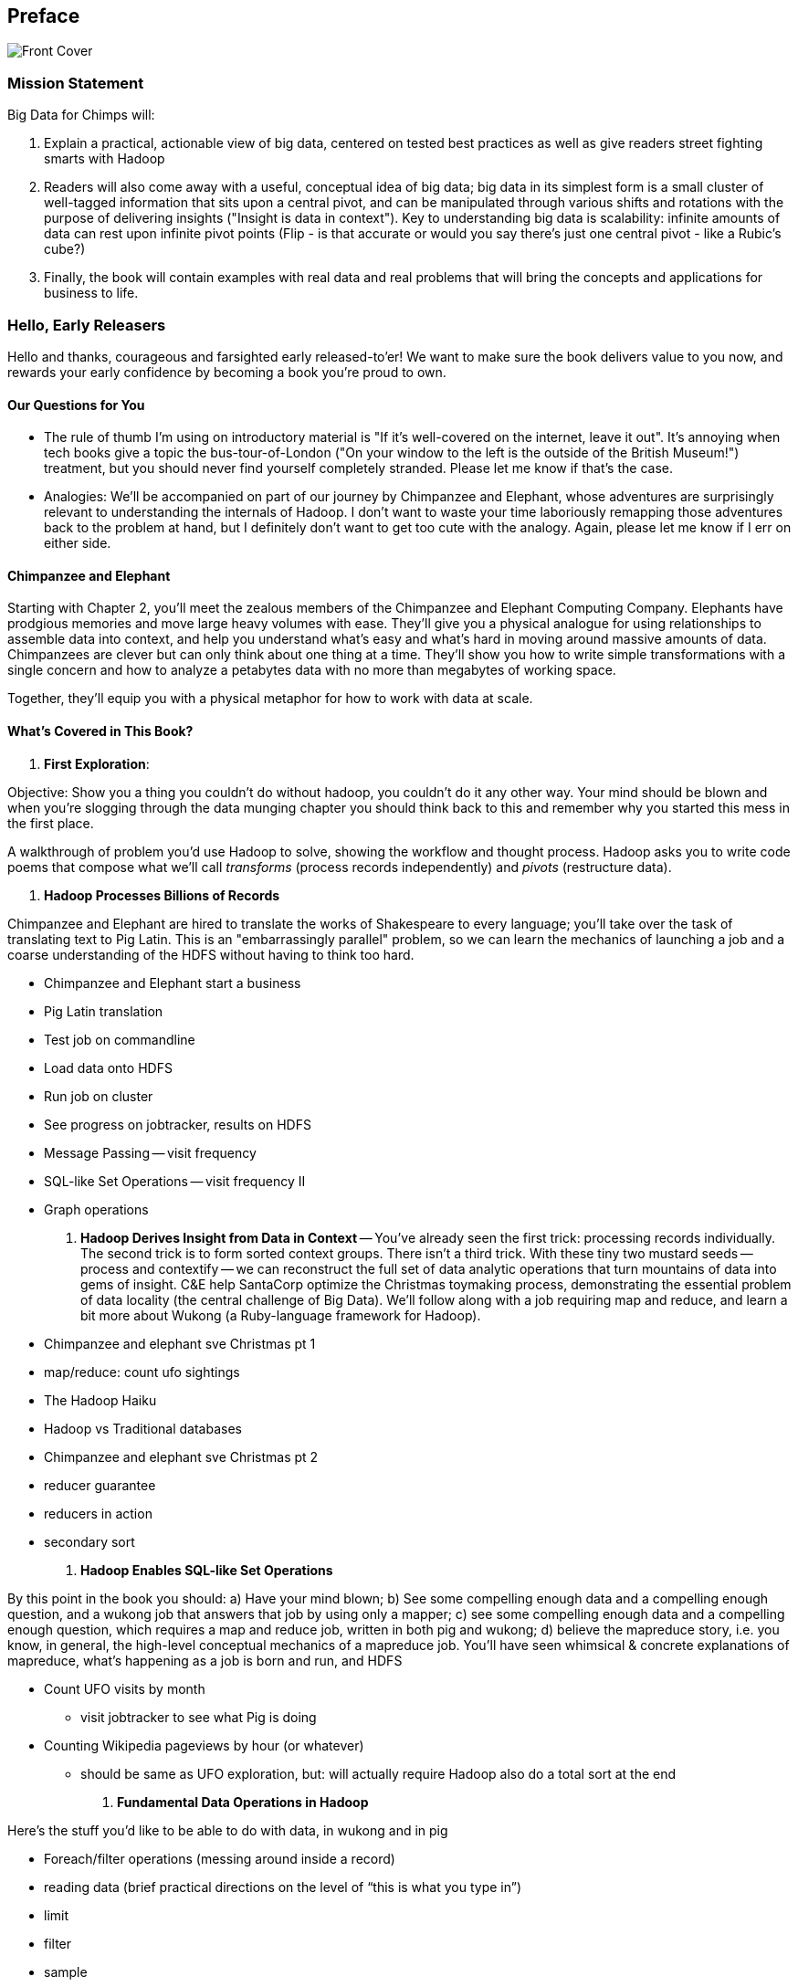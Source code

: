 // :author:        Philip (flip) Kromer
// :doctype: 	book
// :toc:
// :icons:
// :lang: 		en
// :encoding: 	utf-8

[[preface]]
== Preface


image::images/front_cover.jpg[Front Cover]

=== Mission Statement ===

Big Data for Chimps will:

1.  Explain a practical, actionable view of big data, centered on tested best practices as well as give readers street fighting smarts with Hadoop
2.  Readers will also come away with a useful, conceptual idea of big data;  big data in its simplest form is a small cluster of well-tagged information that sits upon a central pivot, and can be manipulated through various shifts and rotations with the purpose of delivering insights ("Insight is data in context").  Key to understanding big data is scalability:  infinite amounts of data can rest upon infinite pivot points (Flip - is that accurate or would you say there's just one central pivot - like a Rubic's cube?)
3.  Finally, the book will contain examples with real data and real problems that will bring the concepts and applications for business to life.

=== Hello, Early Releasers ===

Hello and thanks, courageous and farsighted early released-to'er! We want to make sure the book delivers value to you now, and rewards your early confidence by becoming a book you're proud to own.

==== Our Questions for You ====

* The rule of thumb I'm using on introductory material is "If it's well-covered on the internet, leave it out". It's annoying when tech books give a topic the bus-tour-of-London ("On your window to the left is the outside of the British Museum!") treatment, but you should never find yourself completely stranded. Please let me know if that's the case.
* Analogies: We'll be accompanied on part of our journey by Chimpanzee and Elephant, whose adventures are surprisingly relevant to understanding the internals of Hadoop. I don't want to waste your time laboriously remapping those adventures back to the problem at hand, but I definitely don't want to get too cute with the analogy. Again, please let me know if I err on either side.

==== Chimpanzee and Elephant

Starting with Chapter 2, you'll meet the zealous members of the Chimpanzee and Elephant Computing Company. Elephants have prodgious memories and move large heavy volumes with ease. They'll give you a physical analogue for using relationships to assemble data into context, and help you understand what's easy and what's hard in moving around massive amounts of data. Chimpanzees are clever but can only think about one thing at a time. They'll show you how to write simple transformations with a single concern and how to analyze a petabytes data with no more than megabytes of working space.

Together, they'll equip you with a physical metaphor for how to work with data at scale.


==== What's Covered in This Book? ====


1. *First Exploration*:

Objective: Show you a thing you couldn’t do without hadoop, you couldn’t do it any other way. Your mind should be blown and when you’re slogging through the data munging chapter you should think back to this and remember why you started this mess in the first place.

A walkthrough of problem you'd use Hadoop to solve, showing the workflow and thought process. Hadoop asks you to write code poems that compose what we'll call _transforms_ (process records independently) and _pivots_ (restructure data).

2. *Hadoop Processes Billions of Records*

Chimpanzee and Elephant are hired to translate the works of Shakespeare to every language; you'll take over the task of translating text to Pig Latin. This is an "embarrassingly parallel" problem, so we can learn the mechanics of launching a job and a coarse understanding of the HDFS without having to think too hard.

* Chimpanzee and Elephant start a business
* Pig Latin translation
* Test job on commandline
* Load data onto HDFS
* Run job on cluster
* See progress on jobtracker, results on HDFS
* Message Passing -- visit frequency
* SQL-like Set Operations -- visit frequency II
* Graph operations
  
3. *Hadoop Derives Insight from Data in Context* -- You've already seen the first trick: processing records individually. The second trick is to form sorted context groups. There isn't a third trick. With these tiny two mustard seeds -- process and contextify -- we can reconstruct the full set of data analytic operations that turn mountains of data into gems of insight. C&E help SantaCorp optimize the Christmas toymaking process, demonstrating the essential problem of data locality (the central challenge of Big Data). We'll follow along with a job requiring map and reduce, and learn a bit more about Wukong (a Ruby-language framework for Hadoop).

* Chimpanzee and elephant sve Christmas pt 1
* map/reduce: count ufo sightings
* The Hadoop Haiku
* Hadoop vs Traditional databases
* Chimpanzee and elephant sve Christmas pt 2
* reducer guarantee
* reducers in action
* secondary sort

4. *Hadoop Enables SQL-like Set Operations*

By this point in the book  you should: a) Have your mind blown; b) See some compelling enough data and a compelling enough question, and a wukong job that answers that job by using only a mapper; c) see some compelling enough data and a compelling enough question, which requires a map and reduce job, written in both pig and wukong; d) believe the mapreduce story, i.e. you know, in general, the high-level conceptual mechanics of a mapreduce job. You'll have seen whimsical & concrete explanations of mapreduce,  what’s happening as a job is born and run, and HDFS

* Count UFO visits by month
  - visit jobtracker to see what Pig is doing
* Counting Wikipedia pageviews by hour (or whatever)
  - should be same as UFO exploration, but: will actually require Hadoop also do a total sort at the end

4. *Fundamental Data Operations in Hadoop*

Here’s the stuff you’d like to be able to do with data, in wukong and in pig

* Foreach/filter operations (messing around inside a record)
* reading data (brief practical directions on the level of “this is what you type in”)
* limit
* filter
* sample
* using a hash digest function to take a signature
* top k and reservoir sampling
* refer to subuniverse which is probably elsewhere
* group
* join
* ??cogroup?? (does this go with group? Does it go anywhere?)
* sort, etc.. : cross cube
* total sort
* partitioner
* basic UDFs
* ?using ruby or python within a pig dataflow?

5. *Analytic Patterns*

Connect the structural operations you've seen pig do with what is happeining underneath, and flesh out your understanding of them.

6. *The Hadoop Toolset and Other Practical Matters*

* toolset overview
* It’s a necessarily polyglot sport
* Pig is a language that excels at describing
* we think you are doing it wrong if you are not using :
* a declarative orchestration language, a high-level scripting language for the dirty stuff (e.g. parsing, contacting external apis, etc..)
*  udfs (without saying udfs) are for accessing a java-native library, e.g. geospacial libraries, when you really care about performance, to gift pig with a new ability, custom loaders, etc…
* there are a lot of tools, they all have merits: Hive, Pig, Cascading, Scalding, Wukong, MrJob, R, Julia (with your eyes open), Crunch. There aren’t others that we would recommend for production use, although we see enough momentum from impala and spark that you can adopt them with confidence that they will mature.
* launching and debugging jobs
* overview of Wukong
* overview of Pig

7. *Filesystem Mojo and `cat` herding*

* dumping, listing, moving and manipulating files on the HDFS and local filesystems
* total sort
* transformations from the commandline (grep, cut, wc, etc)
* pivots from the commandline (head, sort, etc)
* commandline workflow tips
* advanced hadoop filesystem (chmod, setrep, fsck)

* pig schema
* wukong model
* loading TSV
* loading generic JSON
* storing JSON
* loading schematized JSON
* loading parquet or Trevni
* (Reference the section on working with compressed files; call back to the points about splitability and performance/size tradeoffs)
* TSV, JSON, not XML; Protobufs, Thrift, Avro; Trevni, Parquet; Sequence Files; HAR
* compression: gz, bz2, snappy, LZO
* subsetting your data
  
8. *Intro to Storm+Trident*

* Meet Nim Seadragon
* What and Why Storm and Trident
* First Storm Job

9. *Statistics*:

* (this is first deep experience with Storm+Trident)
* Summarizing: Averages, Percentiles, and Normalization
* running / windowed stream summaries
	- make a "SummarizingTap" trident operation that collects {Sum Count Min Max Avg Stddev SomeExampleValuesReservoirSampled} (fill in the details of what exactly this means)
	- also, maybe: Median+Deciles, Histogram
	- understand the flow of data going on in preparing such an aggregate, by either making sure the mechanics of working with Trident don't overwhelm that or by retracing the story of records in an aggregation
		- you need a group operation -> means everything in group goes to exactly one executor, exactly one machine, aggregator hits everything in a group
* combiner-aggregators (in particular), do some aggregation beforehand, and send an intermediate aggregation to the executor that hosts the group operation
	- by default, always use persistent aggregate until we find out why you wouldn’t

	- (BUBBLE) highlight the corresponding map/reduce dataflow and illuminate the connection
* (BUBBLE) Median / calculation of quantiles at large enough scale that doing so is hard
* (in next chapter we can do histogram)
* Use a sketching algorithm to get an approximate but distributed answer to a holistic aggregation problem eg most frequent elements
* Rolling timeseries averages
* Sampling responsibly: it's harder and more important than you think
	- consistent sampling using hashing
	- don’t use an RNG
	- appreciate that external data sources may have changed
	- reservoir sampling
	- connectivity sampling (BUBBLE)
	- subuniverse sampling (LOC?)
* Statistical aggregates and the danger of large numbers
	- numerical stability
	- overflow/underflow
	- working with distributions at scale
		- your intuition is often incomplete
		- with trillions of things, 1 in billion chance things happen thousands of times

* weather temperature histogram in streaming fashion

approximate distinct counts (using HyperLogLog)
approximate percentiles (based on quantile digest)

10. *Time Series and Event Log Processing*:
* Parsing logs and using regular expressions with Hadoop
  - logline model
  - regexp to match lines, highlighting this as a parser pattern
  - reinforce the source blob -> source model -> domain model practice
* Histograms and time series of pageviews using Hadoop
  -
* sessionizing
  - flow chart throughout site?
  - "n-views": pages viewed in sequence
  - ?? Audience metrics:
  - make sure that this serves the later chapter with the live recommender engine (lambda architecture)
* Geolocate visitors based on IP with Hadoop
  - use World Cup data?
  - demonstrate using lookup table,
  - explain it as a range query
  - use a mapper-only (replicated) join -- explain why using that (small with big) but don't explain what it's doing (will be covered later)
* (Ab)Using Hadoop to stress-test your web server

Exercise: what predicts the team a country will root for next? In particular: if say Mexico knocks out Greece, do Greeks root for, or against, Mexico in general?

11. *Geographic Data*:

* Spatial join (find all UFO sightings near Airports) of points with points
  - map points to grid cell in the mapper; truncate at a certain zoom level (explain how to choose zoom level). must send points to reducers for own grid key and also neighbors (9 total squares).
  - Perhaps, be clever about not having to use all 9 quad grid neighbors by partitioning on a grid size more fine-grained than your original one and then use that to send points only the pertinent grid cell reducers
  - Perhaps generate the four points that are x away from you and use their quad cells.
* In the reducer, do point-by-point comparisons
  - *Maybe* a secondary sort???
* Geospacial data model, i.e. the terms and fields that you use in, e.g. GeoJSON
  - We choose X, we want the focus to be on data science not on GIS
  - Still have to explain ‘feature’, ‘region’, ‘latitude’, ‘longitude’, etc…
* Decomposing a map into quad-cell mapping at constant zoom level
  - mapper input: `<name of region, GeoJSON region boundary>`; Goal 1: have a mapping from region -> quad cells it covers; Goal 2: have a mapping from quad key to partial GeoJSON objects on it. mapper output: [thing, quadkey] ; [quadkey, list of region ids, hash of region ids to GeoJSON region boundaries]
* Spatial join of points with regions, e.g. what congressional district are you in?
  - in mapper for points emit truncated quad key, the rest of the quad key, just stream the regions through (with result from prior exploration); a reducer has quadcell, all points that lie within that quadcell, and all regions (truncated) that lie on that quadcell. Do a brute force search for the regions that the points lie on
* Nearness query
  - suppose the set of items you want to find nearness to is not huge; produce the voronoi diagrams
* Decomposing a map into quad-cell mapping at multiple zoom levels;in particular, use voronoi regions to make show multi-scale decomposition
* Re-do spatial join with Voronoi cells in multi-scale fashion (fill in details later)
  - Framing the problem (NYC vs Pacific Ocean)
  - Discuss how, given a global set of features, to decompose into a multi-scale grid representation
  - Other mechanics of working with geo data

12. *Conceptual Model for Data Analysis*

* There's just one framework

13. *Data Munging (Semi-Structured Data)*:

The dirty art of data munging. It's a sad fact, but too often the bulk of time spent on a data exploration is just getting the data ready. We'll show you street-fighting tactics that lessen the time and pain. Along the way, we'll prepare the datasets to be used throughout the book:
  - Wikipedia Articles: Every English-language article (12 million) from Wikipedia.
  - Wikipedia Pageviews: Hour-by-hour counts of pageviews for every Wikipedia article since 2007.
  - US Commercial Airline Flights: every commercial airline flight since 1987
  - Hourly Weather Data: a century of weather reports, with hourly global coverage since the 1950s.
  - "Star Wars Kid" weblogs: large collection of apache webserver logs from a popular internet site (Andy Baio's waxy.org).

* Wiki pageviews - String encoding and other bullshit
* Airport data -Reconciling to *mostly* agreeing datasets
* Something that has errors (SW Kid) - dealing with bad records
* Weather Data - Parsing a flat pack file
  - bear witness, explain that you DID have to temporarily become an ameteur meteorologist, and had to write code to work with that many fields.
  - when your schema is so complicated, it needs to be automated, too.
  - join hell, when your keys change over time
* Data formats
  - airing of grievances on XML
  - airing of grievances on CSV
  - don’t quote, escape
  - the only 3 formats you should use, and when to use them
* Just do a data munging project from beginning to end that wasn’t too horrible
  - Talk about the specific strategies and tactics
  - source blob to source domain object, source domain object to business object. e.g. you want your initial extraction into a model mirrors closely the source domain data format. Mainly because you do not want mix your extraction logic and business logic (extraction logic will pollute business objects code). Also, will end up building the wrong model for the business object, i.e. it will look like the source domain.
* Airport data - chief challenge is reconciling data sets, dealing with conflicting errors

13. *Machine Learning without Grad School*: We'll equip you with a picture of how they work, but won't go into the math of how or why. We will show you how to choose a method, and how to cheat to win. We'll combine the record of every commercial flight since 1987 with the hour-by-hour weather data to predict flight delays using
  
- Naive Bayes
- Logistic Regression
- Random Forest (using Mahout)

14. *Full Application: Regional Flavor*

15. *Hadoop Native Java API*

- don't

19. *Advanced Pig*

- Specialized joins that can dramatically speed up (or make feasible) your data transformations
- why algebraic UDFs are awesome and how to be algebraic
- Custom Loaders
- Performance efficiency and tunables
- using a filter after a cogroup will get pushed up by Pig, sez Jacob


20. *Data Modeling for HBase-style Database*

21. *Hadoop Internals*

  - What happens when a job is launched
  - A shallow dive into the HDFS

=====  HDFS

Lifecycle of a File:

* What happens as the Namenode and Datanode collaborate to create a new file.
* How that file is replicated to acknowledged by other Datanodes.
* What happens when a Datanode goes down or the cluster is rebalanced.
* Briefly, the S3 DFS facade // (TODO: check if HFS?).

===== Hadoop Job Execution

* Lifecycle of a job at the client level including figuring out where all the source data is; figuring out how to split it; sending the code to the JobTracker, then tracking it to completion.
* How the JobTracker and TaskTracker cooperate to run your job, including:  The distinction between Job, Task and Attempt., how each TaskTracker obtains its Attempts, and dispatches progress and metrics back to the JobTracker, how Attempts are scheduled, including what happens when an Attempt fails and speculative execution, ________, Split.
* How TaskTracker child and Datanode cooperate to execute an Attempt, including; what a child process is, making clear the distinction between TaskTracker and child process.
* Briefly, how the Hadoop Streaming child process works.

==== Skeleton: Map-Reduce Internals

* How the mapper and Datanode handle record splitting and how and when the partial records are dispatched.
* The mapper sort buffer and spilling to disk (maybe here or maybe later, the I/O.record.percent).
* Briefly note that data is not sent from mapper-to-reducer using HDFS and so you should pay attention to where you put the Map-Reduce scratch space and how stupid it is about handling an overflow volume.
* Briefly that combiners are a thing.
* Briefly how records are partitioned to reducers and that custom partitioners are a thing.
* How the Reducer accepts and tracks its mapper outputs.
* Details of the merge/sort (shuffle and sort), including the relevant buffers and flush policies and why it can skip the last merge phase.
* (NOTE:  Secondary sort and so forth will have been described earlier.)
* Delivery of output data to the HDFS and commit whether from mapper or reducer.
* Highlight the fragmentation problem with map-only jobs.
* Where memory is used, in particular, mapper-sort buffers, both kinds of reducer-merge buffers, application internal buffers.

18. *Hadoop Tuning*
  - Tuning for the Wise and Lazy
  - Tuning for the Brave and Foolish
  - The USE Method for understanding performance and diagnosing problems

19. *Storm+Trident Internals*

* Understand the lifecycle of a Storm tuple, including spout, tupletree and acking.
* (Optional but not essential) Understand the details of its reliability mechanism and how tuples are acked.
* Understand the lifecycle of partitions within a Trident batch and thus, the context behind partition operations such as Apply or PartitionPersist.
* Understand Trident’s transactional mechanism, in the case of a PartitionPersist.
* Understand how Aggregators, Statemap and the Persistence methods combine to give you _exactly once_  processing with transactional guarantees.  Specifically, what an OpaqueValue record will look like in the database and why.
* Understand how the master batch coordinator and spout coordinator for the Kafka spout in particular work together to uniquely and efficiently process all records in a Kafka topic.
* One specific:  how Kafka partitions relate to Trident partitions.

20. *Storm+Trident Tuning*

23. *Overview of Datasets and Scripts*
 - Datasets
   - Wikipedia (corpus, pagelinks, pageviews, dbpedia, geolocations)
   - Airline Flights
   - UFO Sightings
   - Global Hourly Weather
   - Waxy.org "Star Wars Kid" Weblogs
 - Scripts

24. *Cheatsheets*:
  - Regular Expressions
  - Sizes of the Universe
  - Hadoop Tuning & Configuration Variables


Chopping block

1. Interlude I: *Organizing Data*:
  - How to design your data models
  - How to serialize their contents (orig, scratch, prod)
  - How to organize your scripts and your data

2. *Graph Processing*:
  - Graph Representations
  - Community Extraction: Use the page-to-page links in Wikipedia to identify similar documents
  - Pagerank (centrality): Reconstruct pageview paths from web logs, and use them to identify important pages

3. *Text Processing*: We'll show how to combine powerful existing libraries with hadoop to do effective text handling and Natural Language Processing:
  - Indexing documents
  - Tokenizing documents using Lucene
  - Pointwise Mutual Information
  - K-means Clustering

4. Interlude II: *Best Practices and Pedantic Points of style*
  - Pedantic Points of Style
  - Best Practices
  - How to Think: there are several design patterns for how to pivot your data, like Message Passing (objects send records to meet together); Set Operations (group, distinct, union, etc); Graph Operations (breadth-first search). Taken as a whole, they're equivalent; with some experience under your belt it's worth learning how to fluidly shift among these different models.
  - Why Hadoop
  - robots are cheap, people are important


17. Interlude II: *Best Practices and Pedantic Points of style*
  - Pedantic Points of Style
  - Best Practices
  - How to Think: there are several design patterns for how to pivot your data, like Message Passing (objects send records to meet together); Set Operations (group, distinct, union, etc); Graph Operations (breadth-first search). Taken as a whole, they're equivalent; with some experience under your belt it's worth learning how to fluidly shift among these different models.
  - Why Hadoop
  - robots are cheap, people are important

14. Interlude I: *Organizing Data*:
  - How to design your data models
  - How to serialize their contents (orig, scratch, prod)
  - How to organize your scripts and your data


==== Hadoop ====

In Doug Cutting's words, Hadoop is the "kernel of the big-data operating system". It's the dominant batch-processing solution, has both commercial enterprise support and a huge open source community, runs on every platform and cloud, and there are no signs any of that will change in the near term.

The code in this book will run unmodified on your laptop computer and on an industrial-strength Hadoop cluster. (Of course you will need to use a reduced data set for the laptop). You do need a Hadoop installation of some sort -- Appendix (TODO: ref) describes your options, including instructions for running hadoop on a multi-machine cluster in the public cloud -- for a few dollars a day you can analyze terabyte-scale datasets.

==== A Note on Ruby and Wukong ====

We've chosen Ruby for two reasons. First, it's one of several high-level languages (along with Python, Scala, R and others) that have both excellent Hadoop frameworks and widespread support. More importantly, Ruby is a very readable language -- the closest thing to practical pseudocode we know. The code samples provided should map cleanly to those high-level languages, and the approach we recommend is available in any language.

In particular, we've chosen the Ruby-language Wukong framework. We're the principal authors, but it's open-source and widely used. It's also the only framework I'm aware of that runs on both Hadoop and Storm+Trident.



==== Helpful Reading ====

* Hadoop the Definitive Guide by Tom White is a must-have. Don't try to absorb its whole -- the most powerful parts of Hadoop are its simplest parts -- but you'll refer to often it as your applications reach production.
* Hadoop Operations by Eric Sammer -- hopefully you can hand this to someone else, but the person who runs your hadoop cluster will eventually need this guide to configuring and hardening a large production cluster.
* "Big Data: principles and best practices of scalable realtime data systems" by Nathan Marz
* ...


==== What This Book Does Not Cover ====

We are not currently planning to cover Hive.  The Pig scripts will translate naturally for folks who are already familiar with it.  There will be a brief section explaining why you might choose it over Pig, and why I chose it over Hive. If there's popular pressure I may add a "translation guide".

This book picks up where the internet leaves off -- apart from cheatsheets at the end of the book, I'm not going to spend any real time on information well-covered by basic tutorials and core documentation. Other things we do not plan to include:

* Installing or maintaining Hadoop
* we will cover how to design HBase schema, but not how to use HBase as _database_
* Other map-reduce-like platforms (disco, spark, etc), or other frameworks (MrJob, Scalding, Cascading)
* At a few points we'll use Mahout, R, D3.js and Unix text utils (cut/wc/etc), but only as tools for an immediate purpose. I can't justify going deep into any of them; there are whole O'Reilly books on each.

==== Feedback ====

* The http://github.com/infochimps-labs/big_data_for_chimps[source code for the book] -- all the prose, images, the whole works -- is on github at `http://github.com/infochimps-labs/big_data_for_chimps`.
* Contact us! If you have questions, comments or complaints, the http://github.com/infochimps-labs/big_data_for_chimps/issues[issue tracker] http://github.com/infochimps-labs/big_data_for_chimps/issues is the best forum for sharing those. If you'd like something more direct, please email meghan@oreilly.com (the ever-patient editor) and flip@infochimps.com (your eager author). Please include both of us.

OK! On to the book. Or, on to the introductory parts of the book and then the book.

[[about]]
=== About  ===

[[about_coverage]]
==== What this book covers ====

'Big Data for Chimps' shows you how to solve important hard problems using simple, fun, elegant tools.

Geographic analysis is an important hard problem. To understand a disease outbreak in Europe, you need to see the data from Zurich in the context of Paris, Milan, Frankfurt and Munich; but to understand the situation in Munich requires context from Zurich, Prague and Vienna; and so on. How do you understand the part when you can't hold the whole world in your hand?

Finding patterns in massive event streams is an important hard problem. Most of the time, there aren't earthquakes -- but the patterns that will let you predict one in advance lie within the data from those quiet periods. How do you compare the trillions of subsequences in billions of events, each to each other, to find the very few that matter? Once you have those patterns, how do you react to them in real-time?

We've chosen case studies anyone can understand that generalize to problems like those and the problems you're looking to solve. Our goal is to equip you with:

* How to think at scale -- equipping you with a deep understanding of how to break a problem into efficient data transformations, and of how data must flow through the cluster to effect those transformations.
* Detailed example programs applying Hadoop to interesting problems in context
* Advice and best practices for efficient software development

All of the examples use real data, and describe patterns found in many problem domains:

* Statistical Summaries
* Identify patterns and groups in the data
* Searching, filtering and herding records in bulk
* Advanced queries against spatial or time-series data sets.

The emphasis on simplicity and fun should make this book especially appealing to beginners, but this is not an approach you'll outgrow. We've found it's the most powerful and valuable approach for creative analytics. One of our maxims is "Robots are cheap, Humans are important": write readable, scalable code now and find out later whether you want a smaller cluster. The code you see is adapted from programs we write at Infochimps to solve enterprise-scale business problems, and these simple high-level transformations (most of the book) plus the occasional Java extension (chapter XXX) meet our needs.

Many of the chapters have exercises included. If you're a beginning user, I highly recommend you work out at least one exercise from each chapter. Deep learning will come less from having the book in front of you as you _read_ it than from having the book next to you while you *write* code inspired by it. There are sample solutions and result datasets on the book's website.

Feel free to hop around among chapters; the application chapters don't have large dependencies on earlier chapters.


[[about_is_for]]
==== Who This Book Is For ====

We'd like for you to be familiar with at least one programming language, but it doesn't have to be Ruby. Familiarity with SQL will help a bit, but isn't essential.

Most importantly, you should have an actual project in mind that requires a big data toolkit to solve -- a problem that requires scaling out across multiple machines. If you don't already have a project in mind but really want to learn about the big data toolkit, take a quick browse through the exercises. At least a few of them should have you jumping up and down with excitement to learn this stuff.

[[about_is_not_for]]
==== Who This Book Is Not For ====

This is not "Hadoop the Definitive Guide" (that's been written, and well); this is more like "Hadoop: a Highly Opinionated Guide".  The only coverage of how to use the bare Hadoop API is to say "In most cases, don't". We recommend storing your data in one of several highly space-inefficient formats and in many other ways encourage you to willingly trade a small performance hit for a large increase in programmer joy. The book has a relentless emphasis on writing *scalable* code, but no content on writing *performant* code beyond the advice that the best path to a 2x speedup is to launch twice as many machines.

That is because for almost everyone, the cost of the cluster is far less than the opportunity cost of the data scientists using it. If you have not just big data but huge data -- let's say somewhere north of 100 terabytes -- then you will need to make different tradeoffs for jobs that you expect to run repeatedly in production.

The book does have some content on machine learning with Hadoop, on provisioning and deploying Hadoop, and on a few important settings. But it does not cover advanced algorithms, operations or tuning in any real depth.

[[about_how_written]]
==== How this book is being written ====

I plan to push chapters to the publicly-viewable http://github.com/infochimps-labs/big_data_for_chimps['Hadoop for Chimps' git repo] as they are written, and to post them periodically to the http://blog.infochimps.com[Infochimps blog] after minor cleanup.

We really mean it about the git social-coding thing -- please https://github.com/blog/622-inline-commit-notes[comment] on the text, http://github.com/infochimps-labs/big_data_for_chimps/issues[file issues] and send pull requests. However! We might not use your feedback, no matter how dazzlingly cogent it is; and while we are soliciting comments from readers, we are not seeking content from collaborators.


==== How to Contact Us ====

Please address comments and questions concerning this book to the publisher:

O'Reilly Media, Inc.
1005 Gravenstein Highway North
Sebastopol, CA 95472
(707) 829-0515 (international or local)

To comment or ask technial questions about this book, send email to bookquestions@oreilly.com

To reach the authors:

Flip Kromer is @mrflip on Twitter

For comments or questions on the material, file a github issue at http://github.com/infochimps-labs/big_data_for_chimps/issues
